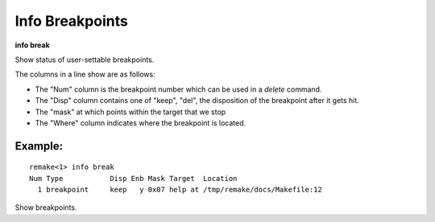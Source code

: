 .. index:: info; breakpoints
.. _info_breakpoints:

Info Breakpoints
----------------

**info break**

Show status of user-settable breakpoints.

The columns in a line show are as follows:

* The \"Num\" column is the breakpoint number which can be used in a `delete` command.
* The \"Disp\" column contains one of \"keep\", \"del\", the disposition of the breakpoint after it gets hit.
* The \"mask\" at which points within the target that we stop
* The \"Where\" column indicates where the breakpoint is located.

Example:
++++++++

::

   remake<1> info break
   Num Type           Disp Enb Mask Target  Location
     1 breakpoint     keep   y 0x07 help at /tmp/remake/docs/Makefile:12


Show breakpoints.

.. seealso::

   :ref:`break <break>`, :ref:`delete <delete>`
